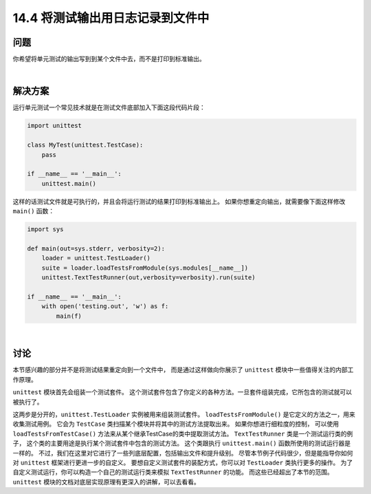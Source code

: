 ==============================
14.4 将测试输出用日志记录到文件中
==============================

----------
问题
----------
你希望将单元测试的输出写到到某个文件中去，而不是打印到标准输出。

|

----------
解决方案
----------
运行单元测试一个常见技术就是在测试文件底部加入下面这段代码片段：

.. code-block:: python

    import unittest

    class MyTest(unittest.TestCase):
        pass

    if __name__ == '__main__':
        unittest.main()

这样的话测试文件就是可执行的，并且会将运行测试的结果打印到标准输出上。
如果你想重定向输出，就需要像下面这样修改 ``main()`` 函数：

.. code-block:: python

    import sys

    def main(out=sys.stderr, verbosity=2):
        loader = unittest.TestLoader()
        suite = loader.loadTestsFromModule(sys.modules[__name__])
        unittest.TextTestRunner(out,verbosity=verbosity).run(suite)

    if __name__ == '__main__':
        with open('testing.out', 'w') as f:
            main(f)

|

----------
讨论
----------
本节感兴趣的部分并不是将测试结果重定向到一个文件中，
而是通过这样做向你展示了 ``unittest`` 模块中一些值得关注的内部工作原理。

``unittest`` 模块首先会组装一个测试套件。
这个测试套件包含了你定义的各种方法。一旦套件组装完成，它所包含的测试就可以被执行了。

这两步是分开的，``unittest.TestLoader`` 实例被用来组装测试套件。
``loadTestsFromModule()`` 是它定义的方法之一，用来收集测试用例。
它会为 ``TestCase`` 类扫描某个模块并将其中的测试方法提取出来。
如果你想进行细粒度的控制，
可以使用 ``loadTestsFromTestCase()`` 方法来从某个继承TestCase的类中提取测试方法。
``TextTestRunner`` 类是一个测试运行类的例子，
这个类的主要用途是执行某个测试套件中包含的测试方法。
这个类跟执行 ``unittest.main()`` 函数所使用的测试运行器是一样的。
不过，我们在这里对它进行了一些列底层配置，包括输出文件和提升级别。
尽管本节例子代码很少，但是能指导你如何对 ``unittest`` 框架进行更进一步的自定义。
要想自定义测试套件的装配方式，你可以对 ``TestLoader`` 类执行更多的操作。
为了自定义测试运行，你可以构造一个自己的测试运行类来模拟 ``TextTestRunner`` 的功能。
而这些已经超出了本节的范围。``unittest`` 模块的文档对底层实现原理有更深入的讲解，可以去看看。
